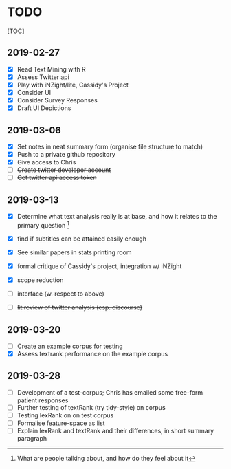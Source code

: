 * TODO
  :PROPERTIES:
  :CUSTOM_ID: todo
  :END:

[TOC]

** 2019-02-27
   :PROPERTIES:
   :CUSTOM_ID: section
   :END:

- ☒ Read Text Mining with R
- ☒ Assess Twitter api
- ☒ Play with iNZight/lite, Cassidy's Project
- ☒ Consider UI
- ☒ Consider Survey Responses
- ☒ Draft UI Depictions

** 2019-03-06
   :PROPERTIES:
   :CUSTOM_ID: section-1
   :END:

- ☒ Set notes in neat summary form (organise file structure to match)
- ☒ Push to a private github repository
- ☒ Give access to Chris
- ☐ +Create twitter developer account+
- ☐ +Get twitter api access token+

** 2019-03-13
   :PROPERTIES:
   :CUSTOM_ID: section-2
   :END:

- ☒ Determine what text analysis really is at base, and how it relates
  to the primary question [fn:1]

- ☒ find if subtitles can be attained easily enough

- ☒ See similar papers in stats printing room

- ☒ formal critique of Cassidy's project, integration w/ iNZight
- ☒ scope reduction
- ☐ +interface (w. respect to above)+
- ☐ +lit review of twitter analysis (esp. discourse)+

** 2019-03-20
   :PROPERTIES:
   :CUSTOM_ID: section-3
   :END:

- ☐ Create an example corpus for testing
- ☒ Assess textrank performance on the example corpus

** 2019-03-28
   :PROPERTIES:
   :CUSTOM_ID: section-4
   :END:

- ☐ Development of a test-corpus; Chris has emailed some free-form
  patient responses
- ☐ Further testing of textRank (try tidy-style) on corpus
- ☐ Testing lexRank on on test corpus
- ☐ Formalise feature-space as list
- ☐ Explain lexRank and textRank and their differences, in short summary
  paragraph

[fn:1] What are people talking about, and how do they feel about it
